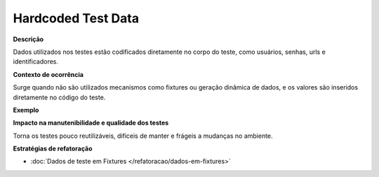 Hardcoded Test Data
=====================

**Descrição**

Dados utilizados nos testes estão codificados diretamente no corpo do teste, como usuários, senhas, urls e identificadores.

**Contexto de ocorrência**

Surge quando não são utilizados mecanismos como fixtures ou geração dinâmica de dados, e os valores são inseridos diretamente no código do teste. 

**Exemplo**

**Impacto na manutenibilidade e qualidade dos testes**

Torna os testes pouco reutilizáveis, difíceis de manter e frágeis a mudanças no ambiente.

**Estratégias de refatoração**

* :doc:`Dados de teste em Fixtures </refatoracao/dados-em-fixtures>`